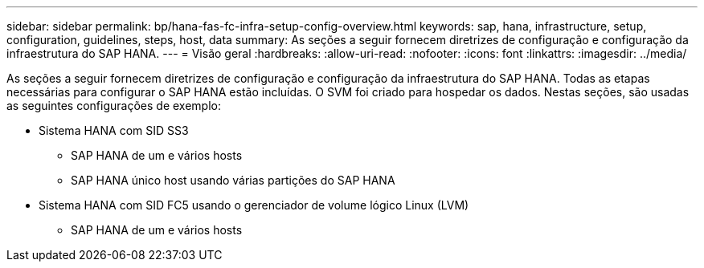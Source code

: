 ---
sidebar: sidebar 
permalink: bp/hana-fas-fc-infra-setup-config-overview.html 
keywords: sap, hana, infrastructure, setup, configuration, guidelines, steps, host, data 
summary: As seções a seguir fornecem diretrizes de configuração e configuração da infraestrutura do SAP HANA. 
---
= Visão geral
:hardbreaks:
:allow-uri-read: 
:nofooter: 
:icons: font
:linkattrs: 
:imagesdir: ../media/


[role="lead"]
As seções a seguir fornecem diretrizes de configuração e configuração da infraestrutura do SAP HANA. Todas as etapas necessárias para configurar o SAP HANA estão incluídas. O SVM foi criado para hospedar os dados. Nestas seções, são usadas as seguintes configurações de exemplo:

* Sistema HANA com SID SS3
+
** SAP HANA de um e vários hosts
** SAP HANA único host usando várias partições do SAP HANA


* Sistema HANA com SID FC5 usando o gerenciador de volume lógico Linux (LVM)
+
** SAP HANA de um e vários hosts



